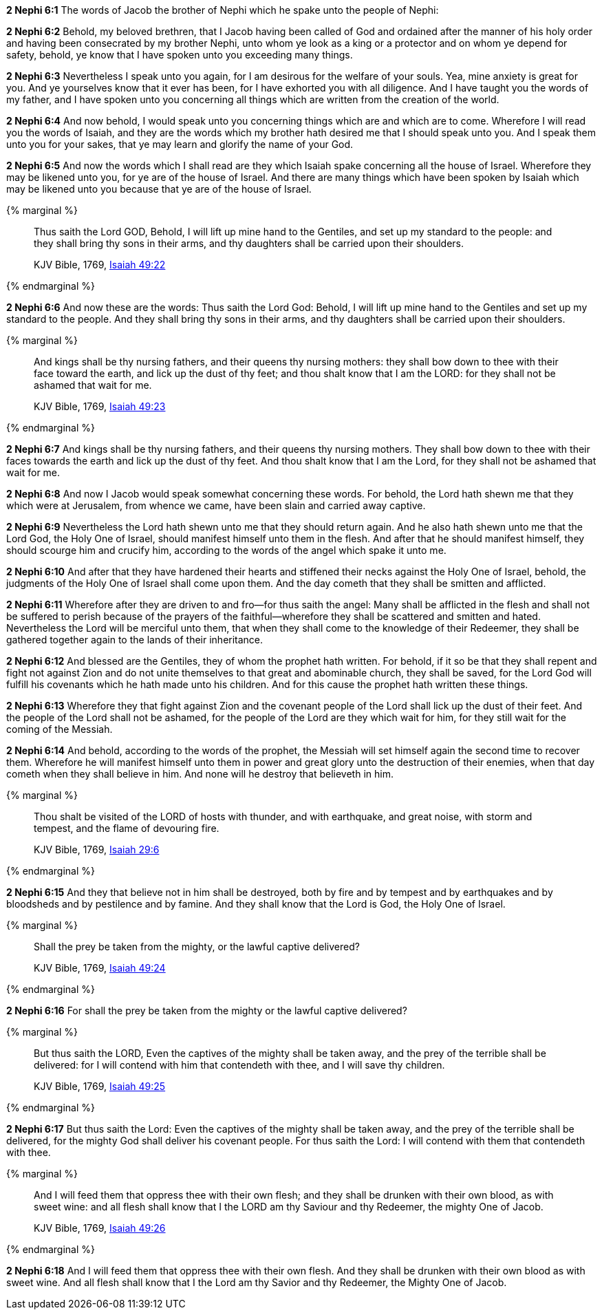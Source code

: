 *2 Nephi 6:1* The words of Jacob the brother of Nephi which he spake unto the people of Nephi:

*2 Nephi 6:2* Behold, my beloved brethren, that I Jacob having been called of God and ordained after the manner of his holy order and having been consecrated by my brother Nephi, unto whom ye look as a king or a protector and on whom ye depend for safety, behold, ye know that I have spoken unto you exceeding many things.

*2 Nephi 6:3* Nevertheless I speak unto you again, for I am desirous for the welfare of your souls. Yea, mine anxiety is great for you. And ye yourselves know that it ever has been, for I have exhorted you with all diligence. And I have taught you the words of my father, and I have spoken unto you concerning all things which are written from the creation of the world.

*2 Nephi 6:4* And now behold, I would speak unto you concerning things which are and which are to come. Wherefore I will read you the words of Isaiah, and they are the words which my brother hath desired me that I should speak unto you. And I speak them unto you for your sakes, that ye may learn and glorify the name of your God.

*2 Nephi 6:5* And now the words which I shall read are they which Isaiah spake concerning all the house of Israel. Wherefore they may be likened unto you, for ye are of the house of Israel. And there are many things which have been spoken by Isaiah which may be likened unto you because that ye are of the house of Israel.

{% marginal %}
____
Thus saith the Lord GOD, Behold, I will lift up mine hand to the Gentiles, and set up my standard to the people: and they shall bring thy sons in their arms, and thy daughters shall be carried upon their shoulders.

KJV Bible, 1769, http://www.kingjamesbibleonline.org/Isaiah-Chapter-49/[Isaiah 49:22]
____
{% endmarginal %}


*2 Nephi 6:6* [yellow-background]#And now these are the words: Thus saith the Lord God: Behold, I will lift up mine hand to the Gentiles and set up my standard to the people. And they shall bring thy sons in their arms, and thy daughters shall be carried upon their shoulders.#

{% marginal %}
____
And kings shall be thy nursing fathers, and their queens thy nursing mothers: they shall bow down to thee with their face toward the earth, and lick up the dust of thy feet; and thou shalt know that I am the LORD: for they shall not be ashamed that wait for me.

KJV Bible, 1769, http://www.kingjamesbibleonline.org/Isaiah-Chapter-49/[Isaiah 49:23]
____
{% endmarginal %}


*2 Nephi 6:7* [yellow-background]#And kings shall be thy nursing fathers, and their queens thy nursing mothers. They shall bow down to thee with their faces towards the earth and lick up the dust of thy feet. And thou shalt know that I am the Lord, for they shall not be ashamed that wait for me.#

*2 Nephi 6:8* And now I Jacob would speak somewhat concerning these words. For behold, the Lord hath shewn me that they which were at Jerusalem, from whence we came, have been slain and carried away captive.

*2 Nephi 6:9* Nevertheless the Lord hath shewn unto me that they should return again. And he also hath shewn unto me that the Lord God, the Holy One of Israel, should manifest himself unto them in the flesh. And after that he should manifest himself, they should scourge him and crucify him, according to the words of the angel which spake it unto me.

*2 Nephi 6:10* And after that they have hardened their hearts and stiffened their necks against the Holy One of Israel, behold, the judgments of the Holy One of Israel shall come upon them. And the day cometh that they shall be smitten and afflicted.

*2 Nephi 6:11* Wherefore after they are driven to and fro--for thus saith the angel: Many shall be afflicted in the flesh and shall not be suffered to perish because of the prayers of the faithful--wherefore they shall be scattered and smitten and hated. Nevertheless the Lord will be merciful unto them, that when they shall come to the knowledge of their Redeemer, they shall be gathered together again to the lands of their inheritance.

*2 Nephi 6:12* And blessed are the Gentiles, they of whom the prophet hath written. For behold, if it so be that they shall repent and fight not against Zion and do not unite themselves to that great and abominable church, they shall be saved, for the Lord God will fulfill his covenants which he hath made unto his children. And for this cause the prophet hath written these things.

*2 Nephi 6:13* Wherefore they that fight against Zion and the covenant people of the Lord shall lick up the dust of their feet. And the people of the Lord shall not be ashamed, for the people of the Lord are they which wait for him, for they still wait for the coming of the Messiah.

*2 Nephi 6:14* And behold, according to the words of the prophet, the Messiah will set himself again the second time to recover them. Wherefore he will manifest himself unto them in power and great glory unto the destruction of their enemies, when that day cometh when they shall believe in him. And none will he destroy that believeth in him.

{% marginal %}
____
Thou shalt be visited of the LORD of hosts with thunder, and with earthquake, and great noise, with storm and tempest, and the flame of devouring fire.

KJV Bible, 1769, http://www.kingjamesbibleonline.org/Isaiah-Chapter-29/[Isaiah 29:6]
____
{% endmarginal %}


*2 Nephi 6:15* [yellow-background]#And they that believe not in him shall be destroyed, both by fire and by tempest and by earthquakes and by bloodsheds and by pestilence and by famine. And they shall know that the Lord is God, the Holy One of Israel.#

{% marginal %}
____
Shall the prey be taken from the mighty, or the lawful captive delivered?

KJV Bible, 1769, http://www.kingjamesbibleonline.org/Isaiah-Chapter-49/[Isaiah 49:24]
____
{% endmarginal %}


*2 Nephi 6:16* [yellow-background]#For shall the prey be taken from the mighty or the lawful captive delivered?#

{% marginal %}
____
But thus saith the LORD, Even the captives of the mighty shall be taken away, and the prey of the terrible shall be delivered: for I will contend with him that contendeth with thee, and I will save thy children.

KJV Bible, 1769, http://www.kingjamesbibleonline.org/Isaiah-Chapter-49/[Isaiah 49:25]
____
{% endmarginal %}


*2 Nephi 6:17* [yellow-background]#But thus saith the Lord: Even the captives of the mighty shall be taken away, and the prey of the terrible shall be delivered, for the mighty God shall deliver his covenant people. For thus saith the Lord: I will contend with them that contendeth with thee.#

{% marginal %}
____
And I will feed them that oppress thee with their own flesh; and they shall be drunken with their own blood, as with sweet wine: and all flesh shall know that I the LORD am thy Saviour and thy Redeemer, the mighty One of Jacob.

KJV Bible, 1769, http://www.kingjamesbibleonline.org/Isaiah-Chapter-49/[Isaiah 49:26]
____
{% endmarginal %}


*2 Nephi 6:18* [yellow-background]#And I will feed them that oppress thee with their own flesh. And they shall be drunken with their own blood as with sweet wine. And all flesh shall know that I the Lord am thy Savior and thy Redeemer, the Mighty One of Jacob.#

